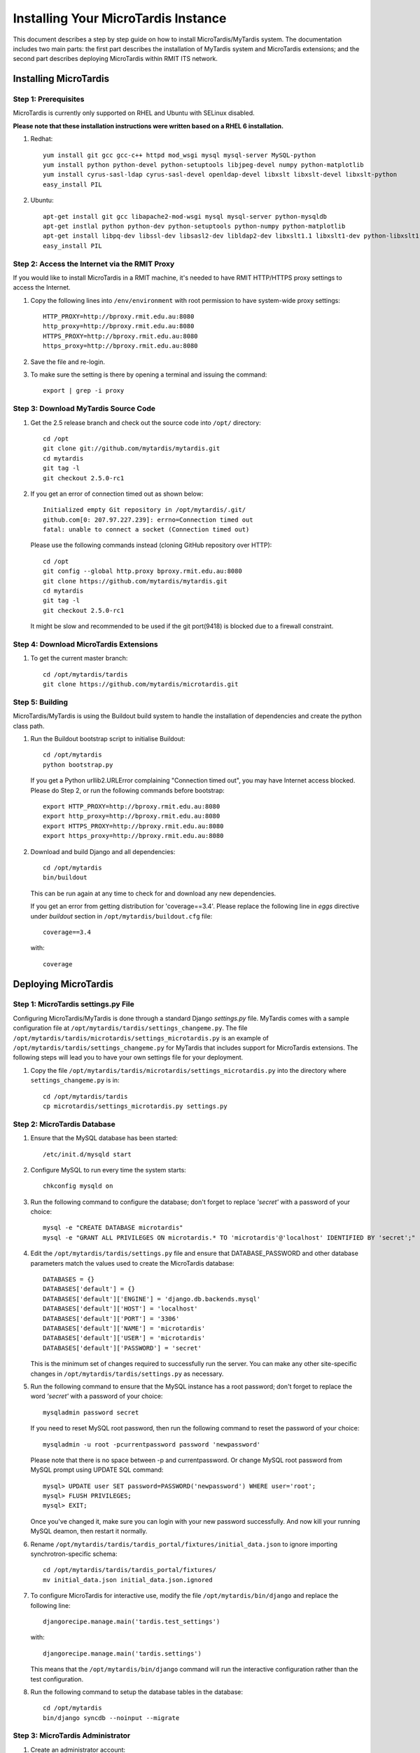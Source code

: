 .. _installation:

************************************
Installing Your MicroTardis Instance
************************************

This document describes a step by step guide on how to install MicroTardis/MyTardis system.
The documentation includes two main parts: the first part describes the installation
of MyTardis system and MicroTardis extensions; and the second part describes 
deploying MicroTardis within RMIT ITS network.

.. _installing_microtardis:

Installing MicroTardis
======================

Step 1: Prerequisites
---------------------
MicroTardis is currently only supported on RHEL and Ubuntu with SELinux disabled.

**Please note that these installation instructions were written based on a RHEL 6 installation.**

1. Redhat::

      yum install git gcc gcc-c++ httpd mod_wsgi mysql mysql-server MySQL-python 
      yum install python python-devel python-setuptools libjpeg-devel numpy python-matplotlib
      yum install cyrus-sasl-ldap cyrus-sasl-devel openldap-devel libxslt libxslt-devel libxslt-python
      easy_install PIL

2. Ubuntu::

      apt-get install git gcc libapache2-mod-wsgi mysql mysql-server python-mysqldb 
      apt-get instlal python python-dev python-setuptools python-numpy python-matplotlib
      apt-get install libpq-dev libssl-dev libsasl2-dev libldap2-dev libxslt1.1 libxslt1-dev python-libxslt1 libexiv2-dev
      easy_install PIL
      
   
Step 2: Access the Internet via the RMIT Proxy
----------------------------------------------
If you would like to install MicroTardis in a RMIT machine, it's needed to have RMIT HTTP/HTTPS proxy settings to access the Internet. 

1. Copy the following lines into ``/env/environment`` with root permission to have system-wide proxy settings::
   
      HTTP_PROXY=http://bproxy.rmit.edu.au:8080
      http_proxy=http://bproxy.rmit.edu.au:8080
      HTTPS_PROXY=http://bproxy.rmit.edu.au:8080
      https_proxy=http://bproxy.rmit.edu.au:8080   
   
2. Save the file and re-login. 
3. To make sure the setting is there by opening a terminal and issuing the command::

      export | grep -i proxy
    
    
Step 3: Download MyTardis Source Code
-------------------------------------
1. Get the 2.5 release branch and check out the source code into ``/opt/`` directory::

      cd /opt
      git clone git://github.com/mytardis/mytardis.git
      cd mytardis
      git tag -l
      git checkout 2.5.0-rc1

2. If you get an error of connection timed out as shown below::

      Initialized empty Git repository in /opt/mytardis/.git/
      github.com[0: 207.97.227.239]: errno=Connection timed out
      fatal: unable to connect a socket (Connection timed out)

   Please use the following commands instead (cloning GitHub repository over HTTP)::

      cd /opt
      git config --global http.proxy bproxy.rmit.edu.au:8080
      git clone https://github.com/mytardis/mytardis.git
      cd mytardis
      git tag -l
      git checkout 2.5.0-rc1

   It might be slow and recommended to be used if the git port(9418) is blocked due to a firewall constraint.


Step 4: Download MicroTardis Extensions
---------------------------------------
1. To get the current master branch::

      cd /opt/mytardis/tardis
      git clone https://github.com/mytardis/microtardis.git
   
   
Step 5: Building
---------------------------

MicroTardis/MyTardis is using the Buildout build system to handle the installation of dependencies and create the python class path.
   
1. Run the Buildout bootstrap script to initialise Buildout::

      cd /opt/mytardis
      python bootstrap.py
   
   If you get a Python urllib2.URLError complaining "Connection timed out", you may have Internet access blocked. Please do Step 2, or run the following commands before bootstrap::

      export HTTP_PROXY=http://bproxy.rmit.edu.au:8080
      export http_proxy=http://bproxy.rmit.edu.au:8080
      export HTTPS_PROXY=http://bproxy.rmit.edu.au:8080
      export https_proxy=http://bproxy.rmit.edu.au:8080
   
2. Download and build Django and all dependencies::

      cd /opt/mytardis
      bin/buildout
   
   This can be run again at any time to check for and download any new dependencies.   

   If you get an error from getting distribution for 'coverage==3.4'. Please replace the following line in *eggs* directive under *buildout* section in ``/opt/mytardis/buildout.cfg`` file::

      coverage==3.4

   with::

      coverage
   
Deploying MicroTardis
=====================

Step 1: MicroTardis settings.py File
------------------------------------

Configuring MicroTardis/MyTardis is done through a standard Django 
*settings.py* file. MyTardis comes with a sample configuration file at 
``/opt/mytardis/tardis/settings_changeme.py``. The file 
``/opt/mytardis/tardis/microtardis/settings_microtardis.py`` is an example of 
``/opt/mytardis/tardis/settings_changeme.py`` for MyTardis that includes support for 
MicroTardis extensions. The following steps will lead you to have your own
settings file for your deployment.

1. Copy the file ``/opt/mytardis/tardis/microtardis/settings_microtardis.py`` into the directory where ``settings_changeme.py`` is in::

      cd /opt/mytardis/tardis
      cp microtardis/settings_microtardis.py settings.py


Step 2: MicroTardis Database
----------------------------
1. Ensure that the MySQL database has been started::
   
      /etc/init.d/mysqld start
   
2. Configure MySQL to run every time the system starts::

      chkconfig mysqld on

3. Run the following command to configure the database; don't forget to replace *'secret'* with a password of your choice::

      mysql -e "CREATE DATABASE microtardis"
      mysql -e "GRANT ALL PRIVILEGES ON microtardis.* TO 'microtardis'@'localhost' IDENTIFIED BY 'secret';"
   
4. Edit the ``/opt/mytardis/tardis/settings.py`` file and ensure that DATABASE_PASSWORD and other database parameters match the values used to create the MicroTardis database::

      DATABASES = {}
      DATABASES['default'] = {}
      DATABASES['default']['ENGINE'] = 'django.db.backends.mysql'
      DATABASES['default']['HOST'] = 'localhost'
      DATABASES['default']['PORT'] = '3306'
      DATABASES['default']['NAME'] = 'microtardis'
      DATABASES['default']['USER'] = 'microtardis'
      DATABASES['default']['PASSWORD'] = 'secret'
      
   This is the minimum set of changes required to successfully run the server. You can make any other site-specific changes in ``/opt/mytardis/tardis/settings.py`` as necessary.

5. Run the following command to ensure that the MySQL instance has a root password; don't forget to replace the word *'secret'* with a password of your choice::

      mysqladmin password secret

   If you need to reset MySQL root password, then run the following command to reset the password of your choice::

      mysqladmin -u root -pcurrentpassword password 'newpassword'

   Please note that there is no space between -p and currentpassword. Or change MySQL root password from MySQL prompt using UPDATE SQL command::

      mysql> UPDATE user SET password=PASSWORD('newpassword') WHERE user='root';
      mysql> FLUSH PRIVILEGES;
      mysql> EXIT;

   Once you've changed it, make sure you can login with your new password successfully. And now kill your running MySQL deamon, then restart it normally.

6. Rename ``/opt/mytardis/tardis/tardis_portal/fixtures/initial_data.json`` to ignore importing synchrotron-specific schema::

      cd /opt/mytardis/tardis/tardis_portal/fixtures/
      mv initial_data.json initial_data.json.ignored

7. To configure MicroTardis for interactive use, modify the file ``/opt/mytardis/bin/django`` and replace the following line::

       djangorecipe.manage.main('tardis.test_settings')

   with::
    
       djangorecipe.manage.main('tardis.settings')
    
   This means that the ``/opt/mytardis/bin/django`` command will run the interactive configuration rather than the test configuration.

8. Run the following command to setup the database tables in the database::

      cd /opt/mytardis
      bin/django syncdb --noinput --migrate 


Step 3: MicroTardis Administrator
---------------------------------
1. Create an administrator account::

      cd /opt/mytardis
      bin/django createsuperuser


Step 4: Static Files
--------------------
For performance reasons you should avoid static files being served via the 
application, and instead serve them directly through the webserver.

1. To collect all the static files to a single directory::

      cd /opt/mytardis
      bin/django collectstatic


Step 5: MicroTardis Staging Area and Store
------------------------------------------
If you need to use remote storage (mounted) staging/store area, please create symbolic links in ``/opt/mytardis/var`` to replace old staging and store directories.

1. Create a symbolic link for *staging* area from MicroTardis to the remote storage::

      cd /opt/mytardis/var
      rmdir staging
      ln -s /mnt/your_remote_staging staging
    
2. Create a symbolic link for *store* from MicroTardis to the remote storage::

      cd /opt/mytardis/var
      rmdir store
      ln -s /mnt/your_remote_store store

Step 6: Apache and mod_wsgi
---------------------------
1. Create a symbolic link from MyTardis to standard ``/var/www/html`` structure (makes a fixed path for later changes)::

      cd /var/www/html
      chmod o+w /var/www/html
      sudo -u apache ln -s /opt/mytardis mytardis
      chmod o-w /var/www/html
      
2. Set up a virtual host for MicroTardis web portal by editing ``/etc/httpd/conf/httpd.conf`` file::

      <VirtualHost *:80>
          ServerAdmin webmaster@localhost
          DocumentRoot /var/www/html/mytardis
          <Directory />
              Options +FollowSymLinks
              AllowOverride None
          </Directory>
          <Directory /var/www/html/mytardis>
              Options Indexes +FollowSymLinks MultiViews
              AllowOverride All
              Order allow,deny
              allow from all
          </Directory>
      </VirtualHost>

3. Edit ``/etc/httpd/conf.d/wsgi.conf`` file::

      LoadModule wsgi_module modules/mod_wsgi.so
      <IfModule mod_wsgi.c>
          AddHandler wsgi-script .wsgi
          Include /var/www/html/mytardis/apache/apache_django_wsgi.conf
      </IfModule>
  
4. Create ``apache_django_wsgi.conf`` file::

      cd /var/www/html/mytardis/apache/
      cp apache_django_wsgi.conf_changeme apache_django_wsgi.conf

5. Edit the ``apache_django_wsgi.conf`` file as shown below::

      Alias /static/ /var/www/html/mytardis/static/
      <Directory /var/www/html/mytardis/static/>
      Order deny,allow
      Allow from all
      </Directory>
      
      WSGIScriptAlias / "/var/www/html/mytardis/apache/django.wsgi"
      
      <Directory "/var/www/html/mytardis/apache">
      Allow from all
      </Directory>
      
   Remember to delete or comment out all the original configuration in ``apache_django_wsgi.conf``::
   
      WSGIScriptAlias / "/Users/steve/django-jython-svn/myTARDIS_checkout/tardis/apache/django.wsgi"
      
      <Directory "/Users/steve/django-jython-svn/myTARDIS_checkout/tardis/apache">
      Allow from all
      </Directory>
      

6. Create ``django.wsgi`` file::
  
      cd /var/www/html/mytardis/apache/
      cp django.wsgi_changeme django.wsgi
  
7. Edit the ``django.wsgi`` file with instructions shown below followed by an example of django.wsgi.
  
   a. Please copy the value of **sys.path** variable from ``/opt/mytardis/bin/django.wsgi`` file.

   b. Remember to delete or comment out the following line in ``django.wsgi`` file::
   
        sys.path.append('/Users/steve/django-jython-svn/myTARDIS_checkout')
      
   c. Also change the value of DJANGO_SETTINGS_MODULE environment variable so that it points to your project’s settings.py file if necessary.
   
   d. Example::
   
        #!/usr/bin/python
      
        import os
        import sys
        sys.path[0:0] = [
            '/opt/mytardis',
            '/opt/mytardis/eggs/nose-1.1.2-py2.6.egg',
            '/opt/mytardis/eggs/coverage-3.4-py2.6-linux-x86_64.egg',
            '/opt/mytardis/eggs/django_nose-1.0-py2.6.egg',
            '/opt/mytardis/eggs/nosexcover-1.0.7-py2.6.egg',
            '/opt/mytardis/eggs/python_ldap-2.4.9-py2.6-linux-x86_64.egg',
            '/opt/mytardis/eggs/python_magic-0.4.0dev-py2.6.egg',
            '/opt/mytardis/eggs/python_memcached-1.48-py2.6.egg',
            '/opt/mytardis/eggs/pysolr-2.1.0_beta-py2.6.egg',
            '/opt/mytardis/eggs/docutils-0.8.1-py2.6.egg',
            '/opt/mytardis/eggs/flexmock-0.9.3-py2.6.egg',
            '/opt/mytardis/eggs/compare-0.2b-py2.6.egg',
            '/opt/mytardis/eggs/django_jasmine-0.3.2-py2.6.egg',
            '/opt/mytardis/eggs/celery-2.5.1-py2.6.egg',
            '/opt/mytardis/eggs/django_celery-2.5.1-py2.6.egg',
            '/opt/mytardis/eggs/django_kombu-0.9.4-py2.6.egg',
            '/opt/mytardis/eggs/iso8601-0.1.4-py2.6.egg',
            '/opt/mytardis/eggs/html2text-3.200.3-py2.6.egg',
            '/opt/mytardis/eggs/pyoai-2.4.4-py2.6.egg',
            '/opt/mytardis/eggs/Wand-0.1.9-py2.6.egg',
            '/opt/mytardis/eggs/djangorecipe-1.1.2-py2.6.egg',
            '/opt/mytardis/eggs/Django-1.3-py2.6.egg',
            '/opt/mytardis/eggs/zc.recipe.egg-1.3.2-py2.6.egg',
            '/opt/mytardis/eggs/zc.buildout-1.5.2-py2.6.egg',
            '/opt/mytardis/eggs/lxml-2.2.7-py2.6-linux-x86_64.egg',
            '/opt/mytardis/eggs/django_picklefield-0.2.0-py2.6.egg',
            '/opt/mytardis/eggs/ordereddict-1.1-py2.6.egg',
            '/opt/mytardis/eggs/python_dateutil-1.5-py2.6.egg',
            '/opt/mytardis/eggs/kombu-2.1.3-py2.6.egg',
            '/opt/mytardis/eggs/anyjson-0.3.1-py2.6.egg',
            '/opt/mytardis/eggs/importlib-1.0.2-py2.6.egg',
            '/opt/mytardis/eggs/setuptools-0.6c12dev_r88846-py2.6.egg',
            '/opt/mytardis/eggs/httplib2-0.7.4-py2.6.egg',
            '/opt/mytardis/eggs/pytz-2012b-py2.6.egg',
            '/opt/mytardis/eggs/South-0.7.4-py2.6.egg',
            '/opt/mytardis/eggs/BeautifulSoup-3.2.1-py2.6.egg',
            '/opt/mytardis/eggs/django_haystack-1.2.6-py2.6.egg',
            '/opt/mytardis/eggs/django_form_utils-0.2.0-py2.6.egg',
            '/opt/mytardis/eggs/django_extensions-0.8-py2.6.egg',
            '/opt/mytardis/eggs/django_registration-0.8-py2.6.egg',
            '/opt/mytardis/eggs/elementtree-1.2.7_20070827_preview-py2.6.egg',
            '/opt/mytardis/eggs/feedparser-5.1.1-py2.6.egg',
            '/opt/mytardis/eggs/amqplib-1.0.2-py2.6.egg',
            '/opt/mytardis/parts/django',
            ]
      
        os.environ['DJANGO_SETTINGS_MODULE'] = 'tardis.settings'
        import django.core.handlers.wsgi
        application = django.core.handlers.wsgi.WSGIHandler()
      

8. As root, make all file/directories in mytardis as group apache with *rx* access permission::

      chgrp apache -R /opt/mytardis
      chmod g+w mytardis
      chmod g+rx -R /opt/mytardis
      
9. Set proper file access permission to ``/opt/mytardis/var``::

      chmod g+rwx -R /opt/mytardis/var

Step 7: SELinux
---------------
1. Disable SELinux protection in RHEL::

      setenforce 0


Step 8: Firewall Settings
-------------------------
1. Open flle ``/etc/sysconfig/iptables``::

      vi /etc/sysconfig/iptables
 
2. Append rules as follows::

      -A INPUT -m state --state NEW -m tcp -p tcp --dport 80 -j ACCEPT
      -A INPUT -m state --state NEW -p tcp --dport 443 -j ACCEPT
 
3. Save and close the file. 
4. Restart iptables::

      /etc/init.d/iptables restart


Step 9: MicroTardis Web Portal 
------------------------------
1. Restart Apache service::

      /etc/init.d/httpd restart

2. Check if MicroTardis Web Portal is working fine via browser with URL::

      http://your.hostname.domain/
      
   For example::
   
      http://microtardis-test.eres.rmit.edu.au/
